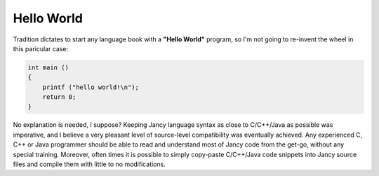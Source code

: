 Hello World
-----------

Tradition dictates to start any language book with a **"Hello World"** program, so I'm not going to re-invent the wheel in this paricular case:

.. code-block:: none

	int main ()
	{
	    printf ("hello world!\n");
	    return 0;
	}

No explanation is needed, I suppose? Keeping Jancy language syntax as close to C/C++/Java as possible was imperative, and I believe a very pleasant level of source-level compatibility was eventually achieved. Any experienced C, C++ or Java programmer should be able to read and understand most of Jancy code from the get-go, without any special training. Moreover, often times it is possible to simply copy-paste C/C++/Java code snippets into Jancy source files and compile them with little to no modifications.
